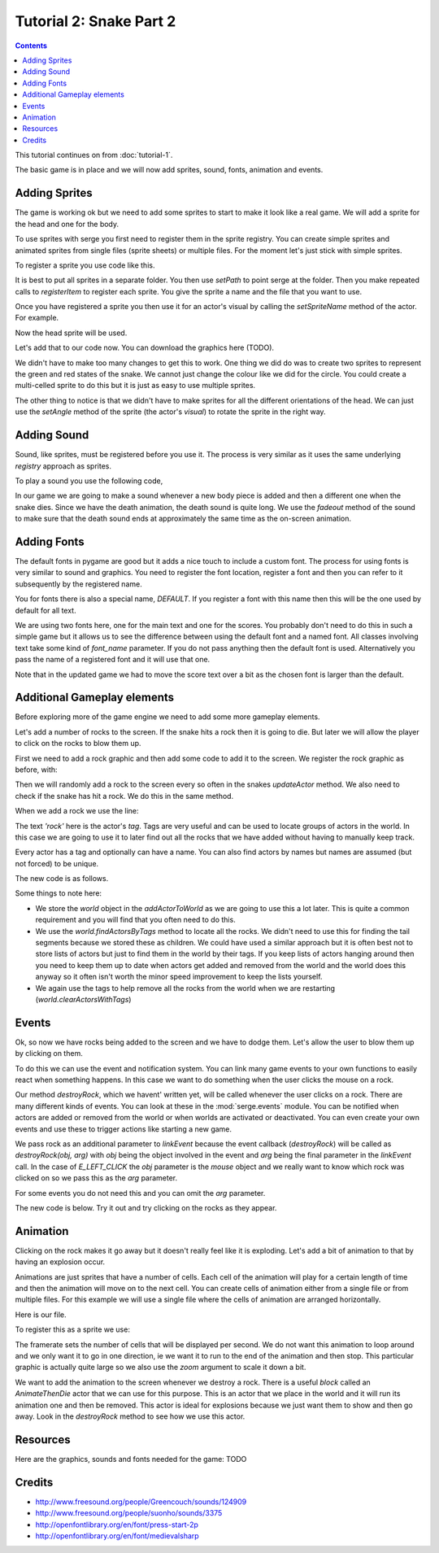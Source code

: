 Tutorial 2: Snake Part 2
========================

.. contents::


This tutorial continues on from :doc:`tutorial-1`.

The basic game is in place and we will now add sprites, sound, fonts, animation and events.


Adding Sprites
--------------

.. image:: _static/ss-1-sprites.png
    :width: 200
    :align: right
    :target: _static/ss-1-sprites.png
    
The game is working ok but we need to add some sprites to start to make it look like a 
real game. We will add a sprite for the head and one for the body.

To use sprites with serge you first need to register them in the sprite registry. You can
create simple sprites and animated sprites from single files (sprite sheets) or multiple
files. For the moment let's just stick with simple sprites.

To register a sprite you use code like this.


.. code-block:: python
    :linenos:

    import serge.visual
    serge.visual.Sprites.setPath('graphics')
    serge.visual.Sprites.registerItem('head', 'head.png')
    serge.visual.Sprites.registerItem('tail', 'tail.png')
    
It is best to put all sprites in a separate folder. You then use *setPath* to point serge
at the folder. Then you make repeated calls to *registerItem* to register each sprite. You
give the sprite a name and the file that you want to use.

Once you have registered a sprite you then use it for an actor's visual by calling the *setSpriteName*
method of the actor. For example.

.. code-block:: python
    :linenos:
    
    snake.setSpriteName('head')
    
Now the head sprite will be used.

Let's add that to our code now. You can download the graphics here (TODO).

.. code-block:: python
    :linenos:
    :emphasize-lines: 3, 19, 72, 97, 125-126, 142, 150-155
    
    import pygame

    import serge.visual
    import serge.engine
    import serge.actor
    import serge.blocks.visualblocks
    import serge.blocks.utils
    import serge.blocks.directions
    import serge.blocks.behaviours
    import serge.blocks.actors
        
    class Snake(serge.actor.CompositeActor):
        """Represents the snake"""
        
        def __init__(self):
            """Initialise the snake"""
            super(Snake, self).__init__('snake', 'snake-head')
            self.visual = serge.blocks.visualblocks.Circle(16, (0,255,0))
            self.setSpriteName('head')
            self.setLayerName('middle')
            self.current_direction = serge.blocks.directions.N
            self.is_dying = False

        def addedToWorld(self, world):
            """The snake was added to the world"""
            super(Snake, self).addedToWorld(world)
            #
            self.keyboard = serge.engine.CurrentEngine().getKeyboard()
            self.manager = serge.blocks.behaviours.BehaviourManager('manager', 'behaviour-manager')
            world.addActor(self.manager)
            #
            # Text to display when the game is over
            self.restart_text = serge.blocks.utils.addVisualActorToWorld(world, 'text', 'restart',
                serge.visual.Text('Game Over - Press ENTER to restart', (255, 255, 255), font_size=20),
                layer_name='front',
                center_position=(400, 300))
            self.restart_text.visible = False
            #
            # A background for the game
            self.bg = serge.blocks.utils.addVisualActorToWorld(world, 'bg', 'bg',
                serge.blocks.visualblocks.Rectangle((800, 600), (0,0,255)),
                layer_name='back',
                center_position=(400, 300))
            #
            # Text to show the score
            self.score = serge.blocks.utils.addActorToWorld(world, 
                serge.blocks.actors.NumericText('text', 'score', 'Score: %04d', 
                    (255, 255, 255), font_size=20, value=0, align='left'),
                layer_name='front',
                center_position=(80, 30))
            
        def updateActor(self, interval, world):
            """Update the snake"""
            super(Snake, self).updateActor(interval, world)
            #
            # Quit if requested
            if self.keyboard.isClicked(pygame.K_ESCAPE):
                serge.engine.CurrentEngine().stop()
            #
            # Move the head
            if self.keyboard.isClicked(pygame.K_LEFT):
                rotation = +90
            elif self.keyboard.isClicked(pygame.K_RIGHT):
                rotation = -90
            else:
                rotation = 0
            #
            # Change direction
            if rotation:
                current_angle = serge.blocks.directions.getAngleFromCardinal(self.current_direction)
                self.current_direction = serge.blocks.directions.getCardinalFromAngle(current_angle+rotation)
                self.visual.setAngle(current_angle+rotation)
            #
            # Move
            if not self.is_dying:
                offset = 5*serge.blocks.directions.getVectorFromCardinal(self.current_direction)
                self.move(*offset)
                #
                # Add a new segment if needed
                if not self.getChildren() or self.getDistanceFrom(self.getChildren()[-1]) > 16:
                    self.addSegment()
                #
                # Check if we hit the body
                if self.hitBody() or self.offScreen():
                    self.initiateDeathAnimation()
                #
                # Increase score
                self.score.value += interval/1000.0
            elif self.animation.isComplete():
                if self.keyboard.isClicked(pygame.K_KP_ENTER) or self.keyboard.isClicked(pygame.K_RETURN):
                    self.restartGame()
                
        def addSegment(self):
            """Add a new body segment"""
            segment = serge.actor.Actor('segment')
            segment.visual = serge.blocks.visualblocks.Circle(16, (0,200,0))
            segment.setSpriteName('tail')
            segment.setLayerName('middle')
            segment.moveTo(self.x, self.y)
            self.addChild(segment)

        def hitBody(self):
            """Return True if the head has hit the body
            
            Look to see if we overlap with any body segment except the last
            (we are allowed to overlap the last since we just put it down)
            
            """
            for segment in self.getChildren()[:-1]:
                if self.getDistanceFrom(segment) < 16:
                    return True
            return False
            
        def offScreen(self):
            """Return True if we are off the screen"""
            return self.x < 0 or self.x > 800 or self.y < 0 or self.y > 600
            
        def initiateDeathAnimation(self):
            """Begin showing the death of the snake"""
            self.log.info('Snake died!')
            self.animation = self.manager.assignBehaviour(self, 
                serge.blocks.behaviours.TimedCallback(1000/len(self.getChildren()), self.removeTail), 'death-animation')
            self.is_dying = True
            for segment in self.getChildren():
                segment.setSpriteName('red-tail')
            self.setSpriteName('red-head')
                
        def removeTail(self, world, actor, interval):
            """Remove part of the tail"""
            self.log.debug('Removing part of the tail')
            if self.getChildren():
                self.removeChild(self.getChildren()[0])
            else:
                self.animation.markComplete()
                self.restart_text.visible = True
        
        def restartGame(self):
            """Restart the game"""
            self.is_dying = False
            self.restart_text.visible = False
            self.setSpriteName('head')
            self.current_direction = serge.blocks.directions.N
            self.score.value = 0
            self.moveTo(400, 300)
            
    # Create the engine
    engine = serge.blocks.utils.getSimpleSetup(800, 600)
    world = engine.getWorld('lab')

    # Register sprites
    serge.visual.Sprites.setPath('graphics')
    serge.visual.Sprites.registerItem('head', 'head.png')
    serge.visual.Sprites.registerItem('tail', 'tail.png')
    serge.visual.Sprites.registerItem('red-head', 'red-head.png')
    serge.visual.Sprites.registerItem('red-tail', 'red-tail.png')

    # Create the snake
    snake = Snake()
    world.addActor(snake)
    snake.moveTo(400, 300)

    # Run the game
    engine.run(60)

We didn't have to make too many changes to get this to work. One thing we did do was to create
two sprites to represent the green and red states of the snake. We cannot just change the colour
like we did for the circle. You could create a multi-celled sprite to do this but it is just as
easy to use multiple sprites.

The other thing to notice is that we didn't have to make sprites for all the different orientations
of the head. We can just use the *setAngle* method of the sprite (the actor's *visual*) to rotate
the sprite in the right way.

Adding Sound
------------

Sound, like sprites, must be registered before you use it. The process is very similar as it uses
the same underlying *registry* approach as sprites.

To play a sound you use the following code,


.. code-block:: python
    :linenos:

    import serge.sound
    serge.sound.Sounds.setPath('sounds')
    serge.sound.Sounds.registerItem('new-body', 'bloop.wav')
    serge.sound.Sounds.play('new-body')
    #
    # Or...
    my_sound = serge.sound.Sounds.getItem('new-body')
    my_sound.play()
    

In our game we are going to make a sound whenever a new body piece is added and then a different one
when the snake dies. Since we have the death animation, the death sound is quite long. We use the
*fadeout* method of the sound to make sure that the death sound ends at approximately the same time as
the on-screen animation.


.. code-block:: python
    :linenos:
    :emphasize-lines: 4, 102, 129, 139, 161-164

    import pygame

    import serge.visual
    import serge.sound
    import serge.engine
    import serge.actor
    import serge.blocks.visualblocks
    import serge.blocks.utils
    import serge.blocks.directions
    import serge.blocks.behaviours
    import serge.blocks.actors
        
    class Snake(serge.actor.CompositeActor):
        """Represents the snake"""
        
        def __init__(self):
            """Initialise the snake"""
            super(Snake, self).__init__('snake', 'snake-head')
            self.visual = serge.blocks.visualblocks.Circle(16, (0,255,0))
            self.setSpriteName('head')
            self.setLayerName('middle')
            self.current_direction = serge.blocks.directions.N
            self.is_dying = False

        def addedToWorld(self, world):
            """The snake was added to the world"""
            super(Snake, self).addedToWorld(world)
            #
            self.keyboard = serge.engine.CurrentEngine().getKeyboard()
            self.manager = serge.blocks.behaviours.BehaviourManager('manager', 'behaviour-manager')
            world.addActor(self.manager)
            #
            # Text to display when the game is over
            self.restart_text = serge.blocks.utils.addVisualActorToWorld(world, 'text', 'restart',
                serge.visual.Text('Game Over - Press ENTER to restart', (255, 255, 255), font_size=20),
                layer_name='front',
                center_position=(400, 300))
            self.restart_text.visible = False
            #
            # A background for the game
            self.bg = serge.blocks.utils.addVisualActorToWorld(world, 'bg', 'bg',
                serge.blocks.visualblocks.Rectangle((800, 600), (0,0,255)),
                layer_name='back',
                center_position=(400, 300))
            #
            # Text to show the score
            self.score = serge.blocks.utils.addActorToWorld(world, 
                serge.blocks.actors.NumericText('text', 'score', 'Score: %04d', 
                    (255, 255, 255), font_size=20, value=0, align='left'),
                layer_name='front',
                center_position=(80, 30))
            
        def updateActor(self, interval, world):
            """Update the snake"""
            super(Snake, self).updateActor(interval, world)
            #
            # Quit if requested
            if self.keyboard.isClicked(pygame.K_ESCAPE):
                serge.engine.CurrentEngine().stop()
            #
            # Move the head
            if self.keyboard.isClicked(pygame.K_LEFT):
                rotation = +90
            elif self.keyboard.isClicked(pygame.K_RIGHT):
                rotation = -90
            else:
                rotation = 0
            #
            # Change direction
            if rotation:
                current_angle = serge.blocks.directions.getAngleFromCardinal(self.current_direction)
                self.current_direction = serge.blocks.directions.getCardinalFromAngle(current_angle+rotation)
                self.visual.setAngle(current_angle+rotation)
            #
            # Move
            if not self.is_dying:
                offset = 5*serge.blocks.directions.getVectorFromCardinal(self.current_direction)
                self.move(*offset)
                #
                # Add a new segment if needed
                if not self.getChildren() or self.getDistanceFrom(self.getChildren()[-1]) > 16:
                    self.addSegment()
                #
                # Check if we hit the body
                if self.hitBody() or self.offScreen():
                    self.initiateDeathAnimation()
                #
                # Increase score
                self.score.value += interval/1000.0
            elif self.animation.isComplete():
                if self.keyboard.isClicked(pygame.K_KP_ENTER) or self.keyboard.isClicked(pygame.K_RETURN):
                    self.restartGame()
                
        def addSegment(self):
            """Add a new body segment"""
            segment = serge.actor.Actor('segment')
            segment.visual = serge.blocks.visualblocks.Circle(16, (0,200,0))
            segment.setSpriteName('tail')
            segment.setLayerName('middle')
            segment.moveTo(self.x, self.y)
            self.addChild(segment)
            serge.sound.Sounds.play('new-body')

        def hitBody(self):
            """Return True if the head has hit the body
            
            Look to see if we overlap with any body segment except the last
            (we are allowed to overlap the last since we just put it down)
            
            """
            for segment in self.getChildren()[:-1]:
                if self.getDistanceFrom(segment) < 16:
                    return True
            return False
            
        def offScreen(self):
            """Return True if we are off the screen"""
            return self.x < 0 or self.x > 800 or self.y < 0 or self.y > 600
            
        def initiateDeathAnimation(self):
            """Begin showing the death of the snake"""
            self.log.info('Snake died!')
            self.animation = self.manager.assignBehaviour(self, 
                serge.blocks.behaviours.TimedCallback(1000/len(self.getChildren()), self.removeTail), 'death-animation')
            self.is_dying = True
            for segment in self.getChildren():
                segment.setSpriteName('red-tail')
            self.setSpriteName('red-head')
            serge.sound.Sounds.play('snake-death')
                
        def removeTail(self, world, actor, interval):
            """Remove part of the tail"""
            self.log.debug('Removing part of the tail')
            if self.getChildren():
                self.removeChild(self.getChildren()[0])
            else:
                self.animation.markComplete()
                self.restart_text.visible = True
                serge.sound.Sounds.getItem('snake-death').fadeout(500)    
                
        def restartGame(self):
            """Restart the game"""
            self.is_dying = False
            self.restart_text.visible = False
            self.setSpriteName('head')
            self.current_direction = serge.blocks.directions.N
            self.score.value = 0
            self.moveTo(400, 300)
            
    # Create the engine
    engine = serge.blocks.utils.getSimpleSetup(800, 600)
    world = engine.getWorld('lab')

    # Register sprites
    serge.visual.Sprites.setPath('graphics')
    serge.visual.Sprites.registerItem('head', 'head.png')
    serge.visual.Sprites.registerItem('tail', 'tail.png')
    serge.visual.Sprites.registerItem('red-head', 'red-head.png')
    serge.visual.Sprites.registerItem('red-tail', 'red-tail.png')

    # Register sounds
    serge.sound.Sounds.setPath('sounds')
    serge.sound.Sounds.registerItem('new-body', 'bloop.wav')
    serge.sound.Sounds.registerItem('snake-death', 'death.wav')

    # Create the snake
    snake = Snake()
    world.addActor(snake)
    snake.moveTo(400, 300)

    # Run the game
    engine.run(60)


Adding Fonts
------------

.. image:: _static/ss-1-fonts.png
    :width: 200
    :align: right
    :target: _static/ss-1-fonts.png
    
The default fonts in pygame are good but it adds a nice touch to include a custom font. The process for using fonts is very similar to sound and graphics. You need to register the font location, register a font and then you can refer to it subsequently by the registered name. 

.. code-block:: python
    :linenos:

    import serge.visual
    serge.visual.Fonts.setPath('fonts')
    serge.visual.Fonts.registerItem('DEFAULT', 'MedievalSharp.ttf')
    serge.visual.Fonts.registerItem('scores', 'PressStart2P.ttf')
    
You for fonts there is also a special name, *DEFAULT*. If you register a font with this name then this will be the one used by default for all text. 

We are using two fonts here, one for the main text and one for the scores. You probably don't need to do this in such a simple game but it allows us to see the difference between using the default font and a named font. All classes involving text take some kind of *font_name* parameter. If you do not pass anything then the default font is used. Alternatively you pass the name of a registered font and it will use that one.

Note that in the updated game we had to move the score text over a bit as the chosen font is larger than the default.


.. code-block:: python
    :linenos:
    :emphasize-lines: 47-51, 166-169
    
    import pygame

    import serge.visual
    import serge.sound
    import serge.engine
    import serge.actor
    import serge.blocks.visualblocks
    import serge.blocks.utils
    import serge.blocks.directions
    import serge.blocks.behaviours
    import serge.blocks.actors
        
    class Snake(serge.actor.CompositeActor):
        """Represents the snake"""
        
        def __init__(self):
            """Initialise the snake"""
            super(Snake, self).__init__('snake', 'snake-head')
            self.visual = serge.blocks.visualblocks.Circle(16, (0,255,0))
            self.setSpriteName('head')
            self.setLayerName('middle')
            self.current_direction = serge.blocks.directions.N
            self.is_dying = False

        def addedToWorld(self, world):
            """The snake was added to the world"""
            super(Snake, self).addedToWorld(world)
            #
            self.keyboard = serge.engine.CurrentEngine().getKeyboard()
            self.manager = serge.blocks.behaviours.BehaviourManager('manager', 'behaviour-manager')
            world.addActor(self.manager)
            #
            # Text to display when the game is over
            self.restart_text = serge.blocks.utils.addVisualActorToWorld(world, 'text', 'restart',
                serge.visual.Text('Game Over - Press ENTER to restart', (255, 255, 255), font_size=20),
                layer_name='front',
                center_position=(400, 300))
            self.restart_text.visible = False
            #
            # A background for the game
            self.bg = serge.blocks.utils.addVisualActorToWorld(world, 'bg', 'bg',
                serge.blocks.visualblocks.Rectangle((800, 600), (0,0,255)),
                layer_name='back',
                center_position=(400, 300))
            #
            # Text to show the score
            self.score = serge.blocks.utils.addActorToWorld(world, 
                serge.blocks.actors.NumericText('text', 'score', 'Score: %04d', 
                    (255, 255, 255), font_size=20, font_name='scores', value=0, align='left'),
                layer_name='front',
                center_position=(120, 30))
            
        def updateActor(self, interval, world):
            """Update the snake"""
            super(Snake, self).updateActor(interval, world)
            #
            # Quit if requested
            if self.keyboard.isClicked(pygame.K_ESCAPE):
                serge.engine.CurrentEngine().stop()
            #
            # Move the head
            if self.keyboard.isClicked(pygame.K_LEFT):
                rotation = +90
            elif self.keyboard.isClicked(pygame.K_RIGHT):
                rotation = -90
            else:
                rotation = 0
            #
            # Change direction
            if rotation:
                current_angle = serge.blocks.directions.getAngleFromCardinal(self.current_direction)
                self.current_direction = serge.blocks.directions.getCardinalFromAngle(current_angle+rotation)
                self.visual.setAngle(current_angle+rotation)
            #
            # Move
            if not self.is_dying:
                offset = 5*serge.blocks.directions.getVectorFromCardinal(self.current_direction)
                self.move(*offset)
                #
                # Add a new segment if needed
                if not self.getChildren() or self.getDistanceFrom(self.getChildren()[-1]) > 16:
                    self.addSegment()
                #
                # Check if we hit the body
                if self.hitBody() or self.offScreen():
                    self.initiateDeathAnimation()
                #
                # Increase score
                self.score.value += interval/1000.0
            elif self.animation.isComplete():
                if self.keyboard.isClicked(pygame.K_KP_ENTER) or self.keyboard.isClicked(pygame.K_RETURN):
                    self.restartGame()
                
        def addSegment(self):
            """Add a new body segment"""
            segment = serge.actor.Actor('segment')
            segment.visual = serge.blocks.visualblocks.Circle(16, (0,200,0))
            segment.setSpriteName('tail')
            segment.setLayerName('middle')
            segment.moveTo(self.x, self.y)
            self.addChild(segment)
            serge.sound.Sounds.play('new-body')

        def hitBody(self):
            """Return True if the head has hit the body
            
            Look to see if we overlap with any body segment except the last
            (we are allowed to overlap the last since we just put it down)
            
            """
            for segment in self.getChildren()[:-1]:
                if self.getDistanceFrom(segment) < 16:
                    return True
            return False
            
        def offScreen(self):
            """Return True if we are off the screen"""
            return self.x < 0 or self.x > 800 or self.y < 0 or self.y > 600
            
        def initiateDeathAnimation(self):
            """Begin showing the death of the snake"""
            self.log.info('Snake died!')
            self.animation = self.manager.assignBehaviour(self, 
                serge.blocks.behaviours.TimedCallback(1000/len(self.getChildren()), self.removeTail), 'death-animation')
            self.is_dying = True
            for segment in self.getChildren():
                segment.setSpriteName('red-tail')
            self.setSpriteName('red-head')
            serge.sound.Sounds.play('snake-death')
                
        def removeTail(self, world, actor, interval):
            """Remove part of the tail"""
            self.log.debug('Removing part of the tail')
            if self.getChildren():
                self.removeChild(self.getChildren()[0])
            else:
                self.animation.markComplete()
                self.restart_text.visible = True
                serge.sound.Sounds.getItem('snake-death').fadeout(500)    
                
        def restartGame(self):
            """Restart the game"""
            self.is_dying = False
            self.restart_text.visible = False
            self.setSpriteName('head')
            self.current_direction = serge.blocks.directions.N
            self.score.value = 0
            self.moveTo(400, 300)
            
    # Create the engine
    engine = serge.blocks.utils.getSimpleSetup(800, 600)
    world = engine.getWorld('lab')

    # Register sprites
    serge.visual.Sprites.setPath('graphics')
    serge.visual.Sprites.registerItem('head', 'head.png')
    serge.visual.Sprites.registerItem('tail', 'tail.png')
    serge.visual.Sprites.registerItem('red-head', 'red-head.png')
    serge.visual.Sprites.registerItem('red-tail', 'red-tail.png')

    # Register sounds
    serge.sound.Sounds.setPath('sounds')
    serge.sound.Sounds.registerItem('new-body', 'bloop.wav')
    serge.sound.Sounds.registerItem('snake-death', 'death.wav')

    # Register fonts
    serge.visual.Fonts.setPath('fonts')
    serge.visual.Fonts.registerItem('DEFAULT', 'MedievalSharp.ttf')
    serge.visual.Fonts.registerItem('scores', 'PressStart2P.ttf')

    # Create the snake
    snake = Snake()
    world.addActor(snake)
    snake.moveTo(400, 300)

    # Run the game
    engine.run(60)   


Additional Gameplay elements
----------------------------

.. image:: _static/ss-1-rocks.png
    :width: 200
    :align: right
    :target: _static/ss-1-rocks.png
    
Before exploring more of the game engine we need to add some more gameplay elements. 

Let's add a number of rocks to the screen. If the snake hits a rock then it is
going to die. But later we will allow the player to click on the rocks to blow them
up. 

First we need to add a rock graphic and then add some code to add it to the screen. We register
the rock graphic as before, with:

.. code-block:: python
    :linenos:

    serge.visual.Sprites.regsiterItem('rock', 'rock.png')
    
Then we will randomly add a rock to the screen every so often in the snakes *updateActor* method. We also
need to check if the snake has hit a rock. We do this in the same method.

When we add a rock we use the line:

.. code-block:: python
    :linenos:

    rock = serge.actor.Actor('rock')

The text *'rock'* here is the actor's *tag*. Tags are very useful and can be used to locate groups of actors in the world. In this case we are going to use it to later find out all the rocks that we have added without having to manually keep track.

Every actor has a tag and optionally can have a name. You can also find actors by names but names are assumed (but not forced) to be unique.

.. code-block:: python
    :linenos:

    rock = serge.actor.Actor('rock', 'rock-63')

The new code is as follows.

.. code-block:: python
    :linenos:
    :emphasize-lines: 1, 32, 81-84, 91, 109-117, 131-137, 172, 185
    
    import random
    import pygame

    import serge.visual
    import serge.sound
    import serge.engine
    import serge.actor
    import serge.blocks.visualblocks
    import serge.blocks.utils
    import serge.blocks.directions
    import serge.blocks.behaviours
    import serge.blocks.actors
        
    class Snake(serge.actor.CompositeActor):
        """Represents the snake"""
        
        def __init__(self):
            """Initialise the snake"""
            super(Snake, self).__init__('snake', 'snake-head')
            self.visual = serge.blocks.visualblocks.Circle(16, (0,255,0))
            self.setSpriteName('head')
            self.setLayerName('middle')
            self.current_direction = serge.blocks.directions.N
            self.is_dying = False

        def addedToWorld(self, world):
            """The snake was added to the world"""
            super(Snake, self).addedToWorld(world)
            #
            self.keyboard = serge.engine.CurrentEngine().getKeyboard()
            self.manager = serge.blocks.behaviours.BehaviourManager('manager', 'behaviour-manager')
            self.world = world
            world.addActor(self.manager)
            #
            # Text to display when the game is over
            self.restart_text = serge.blocks.utils.addVisualActorToWorld(world, 'text', 'restart',
                serge.visual.Text('Game Over - Press ENTER to restart', (255, 255, 255), font_size=20),
                layer_name='front',
                center_position=(400, 300))
            self.restart_text.visible = False
            #
            # A background for the game
            self.bg = serge.blocks.utils.addVisualActorToWorld(world, 'bg', 'bg',
                serge.blocks.visualblocks.Rectangle((800, 600), (0,0,255)),
                layer_name='back',
                center_position=(400, 300))
            #
            # Text to show the score
            self.score = serge.blocks.utils.addActorToWorld(world, 
                serge.blocks.actors.NumericText('text', 'score', 'Score: %04d', 
                    (255, 255, 255), font_size=20, font_name='scores', value=0, align='left'),
                layer_name='front',
                center_position=(120, 30))
            
        def updateActor(self, interval, world):
            """Update the snake"""
            super(Snake, self).updateActor(interval, world)
            #
            # Quit if requested
            if self.keyboard.isClicked(pygame.K_ESCAPE):
                serge.engine.CurrentEngine().stop()
            #
            # Move the head
            if self.keyboard.isClicked(pygame.K_LEFT):
                rotation = +90
            elif self.keyboard.isClicked(pygame.K_RIGHT):
                rotation = -90
            else:
                rotation = 0
            #
            # Change direction
            if rotation:
                current_angle = serge.blocks.directions.getAngleFromCardinal(self.current_direction)
                self.current_direction = serge.blocks.directions.getCardinalFromAngle(current_angle+rotation)
                self.visual.setAngle(current_angle+rotation)
            #
            # Move
            if not self.is_dying:
                offset = 5*serge.blocks.directions.getVectorFromCardinal(self.current_direction)
                self.move(*offset)
                #
                # Adding random rocks
                if random.random() < 0.01:
                    self.addRock()
                #
                # Add a new segment if needed
                if not self.getChildren() or self.getDistanceFrom(self.getChildren()[-1]) > 16:
                    self.addSegment()
                #
                # Check if we hit the body
                if self.hitBody() or self.offScreen() or self.hitRock():
                    self.initiateDeathAnimation()
                #
                # Increase score
                self.score.value += interval/1000.0
            elif self.animation.isComplete():
                if self.keyboard.isClicked(pygame.K_KP_ENTER) or self.keyboard.isClicked(pygame.K_RETURN):
                    self.restartGame()
                
        def addSegment(self):
            """Add a new body segment"""
            segment = serge.actor.Actor('segment')
            segment.setSpriteName('tail')
            segment.setLayerName('middle')
            segment.moveTo(self.x, self.y)
            self.addChild(segment)
            serge.sound.Sounds.play('new-body')

        def addRock(self):
            """Add a rock to the screen"""
            position = (random.randrange(0, 800), random.randrange(0, 600))
            rock = serge.actor.Actor('rock')
            rock.setSpriteName('rock')
            rock.setLayerName('middle')
            rock.moveTo(*position)
            rock.setAngle(random.randrange(0, 360))
            self.world.addActor(rock)

        def hitBody(self):
            """Return True if the head has hit the body
            
            Look to see if we overlap with any body segment except the last
            (we are allowed to overlap the last since we just put it down)
            
            """
            for segment in self.getChildren()[:-1]:
                if self.getDistanceFrom(segment) < 16:
                    return True
            return False
            
        def hitRock(self):
            """Return True if we hit a rock"""
            for rock in self.world.findActorsByTag('rock'):
                if self.getDistanceFrom(rock) < 16:
                    return True
            else:
                return False
                
        def offScreen(self):
            """Return True if we are off the screen"""
            return self.x < 0 or self.x > 800 or self.y < 0 or self.y > 600
            
        def initiateDeathAnimation(self):
            """Begin showing the death of the snake"""
            self.log.info('Snake died!')
            self.animation = self.manager.assignBehaviour(self, 
                serge.blocks.behaviours.TimedCallback(1000/len(self.getChildren()), self.removeTail), 'death-animation')
            self.is_dying = True
            for segment in self.getChildren():
                segment.setSpriteName('red-tail')
            self.setSpriteName('red-head')
            serge.sound.Sounds.play('snake-death')
                
        def removeTail(self, world, actor, interval):
            """Remove part of the tail"""
            self.log.debug('Removing part of the tail')
            if self.getChildren():
                self.removeChild(self.getChildren()[0])
            else:
                self.animation.markComplete()
                self.restart_text.visible = True
                serge.sound.Sounds.getItem('snake-death').fadeout(500)    
                
        def restartGame(self):
            """Restart the game"""
            self.is_dying = False
            self.restart_text.visible = False
            self.setSpriteName('head')
            self.current_direction = serge.blocks.directions.N
            self.score.value = 0
            self.moveTo(400, 300)
            self.world.clearActorsWithTags(['rock'])
            
            
    # Create the engine
    engine = serge.blocks.utils.getSimpleSetup(800, 600)
    world = engine.getWorld('lab')

    # Register sprites
    serge.visual.Sprites.setPath('graphics')
    serge.visual.Sprites.registerItem('head', 'head.png')
    serge.visual.Sprites.registerItem('tail', 'tail.png')
    serge.visual.Sprites.registerItem('red-head', 'red-head.png')
    serge.visual.Sprites.registerItem('red-tail', 'red-tail.png')
    serge.visual.Sprites.registerItem('rock', 'rock.png')

    # Register sounds
    serge.sound.Sounds.setPath('sounds')
    serge.sound.Sounds.registerItem('new-body', 'bloop.wav')
    serge.sound.Sounds.registerItem('snake-death', 'death.wav')

    # Register fonts
    serge.visual.Fonts.setPath('fonts')
    serge.visual.Fonts.registerItem('DEFAULT', 'MedievalSharp.ttf')
    serge.visual.Fonts.registerItem('scores', 'PressStart2P.ttf')

    # Create the snake
    snake = Snake()
    world.addActor(snake)
    snake.moveTo(400, 300)

    # Run the game
    engine.run(60)

Some things to note here:

* We store the *world* object in the *addActorToWorld* as we are going to use this a lot later. This is quite a common requirement and you will find that you often need to do this.
* We use the *world.findActorsByTags* method to locate all the rocks. We didn't need to use this for finding the tail segments because we stored these as children. We could have used a similar approach but it is often best not to store lists of actors but just to find them in the world by their tags. If you keep lists of actors hanging around then you need to keep them up to date when actors get added and removed from the world and the world does this anyway so it often isn't worth the minor speed improvement to keep the lists yourself.
* We again use the tags to help remove all the rocks from the world when we are restarting (*world.clearActorsWithTags*)

Events
------

Ok, so now we have rocks being added to the screen and we have to dodge them. Let's allow the user to blow them up by clicking on them.

To do this we can use the event and notification system. You can link many game events to your own functions to easily react when something happens. In this case we want to do something when the user clicks the mouse on a rock.

.. code-block:: python
    :linenos:

    rock.linkEvent(serge.events.E_LEFT_CLICK, self.destroyRock, rock)
    
Our method *destroyRock*, which we havent' written yet, will be called whenever the user clicks on a rock. There are many different kinds of events. You can look at these in the :mod:`serge.events` module. You can be notified when actors are added or removed from the world or when worlds are activated or deactivated. You can even create your own events and use these to trigger actions like starting a new game.

We pass rock as an additional parameter to *linkEvent* because the event callback (*destroyRock*) will be called as *destroyRock(obj, arg)* with *obj* being the object involved in the event and *arg* being the final parameter in the *linkEvent* call. In the case of *E_LEFT_CLICK* the *obj* parameter is the *mouse* object and we really want to know which rock was clicked on so we pass this as the *arg* parameter. 

For some events you do not need this and you can omit the *arg* parameter.

The new code is below. Try it out and try clicking on the rocks as they appear.


.. code-block:: python
    :linenos:
    :emphasize-lines: 117, 165-167

    import random
    import pygame

    import serge.visual
    import serge.sound
    import serge.engine
    import serge.actor
    import serge.blocks.visualblocks
    import serge.blocks.utils
    import serge.blocks.directions
    import serge.blocks.behaviours
    import serge.blocks.actors
        
    class Snake(serge.actor.CompositeActor):
        """Represents the snake"""
        
        def __init__(self):
            """Initialise the snake"""
            super(Snake, self).__init__('snake', 'snake-head')
            self.visual = serge.blocks.visualblocks.Circle(16, (0,255,0))
            self.setSpriteName('head')
            self.setLayerName('middle')
            self.current_direction = serge.blocks.directions.N
            self.is_dying = False

        def addedToWorld(self, world):
            """The snake was added to the world"""
            super(Snake, self).addedToWorld(world)
            #
            self.keyboard = serge.engine.CurrentEngine().getKeyboard()
            self.manager = serge.blocks.behaviours.BehaviourManager('manager', 'behaviour-manager')
            self.world = world
            world.addActor(self.manager)
            #
            # Text to display when the game is over
            self.restart_text = serge.blocks.utils.addVisualActorToWorld(world, 'text', 'restart',
                serge.visual.Text('Game Over - Press ENTER to restart', (255, 255, 255), font_size=20),
                layer_name='front',
                center_position=(400, 300))
            self.restart_text.visible = False
            #
            # A background for the game
            self.bg = serge.blocks.utils.addVisualActorToWorld(world, 'bg', 'bg',
                serge.blocks.visualblocks.Rectangle((800, 600), (0,0,255)),
                layer_name='back',
                center_position=(400, 300))
            #
            # Text to show the score
            self.score = serge.blocks.utils.addActorToWorld(world, 
                serge.blocks.actors.NumericText('text', 'score', 'Score: %04d', 
                    (255, 255, 255), font_size=20, font_name='scores', value=0, align='left'),
                layer_name='front',
                center_position=(120, 30))
            
        def updateActor(self, interval, world):
            """Update the snake"""
            super(Snake, self).updateActor(interval, world)
            #
            # Quit if requested
            if self.keyboard.isClicked(pygame.K_ESCAPE):
                serge.engine.CurrentEngine().stop()
            #
            # Move the head
            if self.keyboard.isClicked(pygame.K_LEFT):
                rotation = +90
            elif self.keyboard.isClicked(pygame.K_RIGHT):
                rotation = -90
            else:
                rotation = 0
            #
            # Change direction
            if rotation:
                current_angle = serge.blocks.directions.getAngleFromCardinal(self.current_direction)
                self.current_direction = serge.blocks.directions.getCardinalFromAngle(current_angle+rotation)
                self.visual.setAngle(current_angle+rotation)
            #
            # Move
            if not self.is_dying:
                offset = 5*serge.blocks.directions.getVectorFromCardinal(self.current_direction)
                self.move(*offset)
                #
                # Adding random rocks
                if random.random() < 0.01:
                    self.addRock()
                #
                # Add a new segment if needed
                if not self.getChildren() or self.getDistanceFrom(self.getChildren()[-1]) > 16:
                    self.addSegment()
                #
                # Check if we hit the body
                if self.hitBody() or self.offScreen() or self.hitRock():
                    self.initiateDeathAnimation()
                #
                # Increase score
                self.score.value += interval/1000.0
            elif self.animation.isComplete():
                if self.keyboard.isClicked(pygame.K_KP_ENTER) or self.keyboard.isClicked(pygame.K_RETURN):
                    self.restartGame()
                
        def addSegment(self):
            """Add a new body segment"""
            segment = serge.actor.Actor('segment')
            segment.setSpriteName('tail')
            segment.setLayerName('middle')
            segment.moveTo(self.x, self.y)
            self.addChild(segment)
            serge.sound.Sounds.play('new-body')

        def addRock(self):
            """Add a rock to the screen"""
            position = (random.randrange(0, 800), random.randrange(0, 600))
            rock = serge.actor.Actor('rock')
            rock.setSpriteName('rock')
            rock.setLayerName('middle')
            rock.moveTo(*position)
            rock.setAngle(random.randrange(0, 360))
            rock.linkEvent(serge.events.E_LEFT_CLICK, self.destroyRock, rock)
            self.world.addActor(rock)

        def hitBody(self):
            """Return True if the head has hit the body
            
            Look to see if we overlap with any body segment except the last
            (we are allowed to overlap the last since we just put it down)
            
            """
            for segment in self.getChildren()[:-1]:
                if self.getDistanceFrom(segment) < 16:
                    return True
            return False
            
        def hitRock(self):
            """Return True if we hit a rock"""
            for rock in self.world.findActorsByTag('rock'):
                if self.getDistanceFrom(rock) < 16:
                    return True
            else:
                return False
                
        def offScreen(self):
            """Return True if we are off the screen"""
            return self.x < 0 or self.x > 800 or self.y < 0 or self.y > 600
            
        def initiateDeathAnimation(self):
            """Begin showing the death of the snake"""
            self.log.info('Snake died!')
            self.animation = self.manager.assignBehaviour(self, 
                serge.blocks.behaviours.TimedCallback(1000/len(self.getChildren()), self.removeTail), 'death-animation')
            self.is_dying = True
            for segment in self.getChildren():
                segment.setSpriteName('red-tail')
            self.setSpriteName('red-head')
            serge.sound.Sounds.play('snake-death')
                
        def removeTail(self, world, actor, interval):
            """Remove part of the tail"""
            self.log.debug('Removing part of the tail')
            if self.getChildren():
                self.removeChild(self.getChildren()[0])
            else:
                self.animation.markComplete()
                self.restart_text.visible = True
                serge.sound.Sounds.getItem('snake-death').fadeout(500)    
        
        def destroyRock(self, obj, rock):
            """Destroy a rock"""
            self.world.removeActor(rock)
            
        def restartGame(self):
            """Restart the game"""
            self.is_dying = False
            self.restart_text.visible = False
            self.setSpriteName('head')
            self.current_direction = serge.blocks.directions.N
            self.score.value = 0
            self.moveTo(400, 300)
            self.world.clearActorsWithTags(['rock'])
            
            
    # Create the engine
    engine = serge.blocks.utils.getSimpleSetup(800, 600)
    world = engine.getWorld('lab')

    # Register sprites
    serge.visual.Sprites.setPath('graphics')
    serge.visual.Sprites.registerItem('head', 'head.png')
    serge.visual.Sprites.registerItem('tail', 'tail.png')
    serge.visual.Sprites.registerItem('red-head', 'red-head.png')
    serge.visual.Sprites.registerItem('red-tail', 'red-tail.png')
    serge.visual.Sprites.registerItem('rock', 'rock.png')

    # Register sounds
    serge.sound.Sounds.setPath('sounds')
    serge.sound.Sounds.registerItem('new-body', 'bloop.wav')
    serge.sound.Sounds.registerItem('snake-death', 'death.wav')

    # Register fonts
    serge.visual.Fonts.setPath('fonts')
    serge.visual.Fonts.registerItem('DEFAULT', 'MedievalSharp.ttf')
    serge.visual.Fonts.registerItem('scores', 'PressStart2P.ttf')

    # Create the snake
    snake = Snake()
    world.addActor(snake)
    snake.moveTo(400, 300)

    # Run the game
    engine.run(60)


Animation
---------

.. image:: _static/ss-1-explode.png
    :width: 200
    :align: right
    :target: _static/ss-1-explode.png

Clicking on the rock makes it go away but it doesn't really feel like it is exploding. Let's add a bit of animation to that by having an explosion occur.

Animations are just sprites that have a number of cells. Each cell of the animation will play for a certain length of time and then the animation will move on to the next cell. You can create cells of animation either from a single file or from multiple files. For this example we will use a single file where the cells of animation are arranged horizontally.

Here is our file.

.. image:: _static/explosion.png
    :width: 400
    
To register this as a sprite we use:

.. code-block:: python
    :linenos:
    
    serge.visual.Sprites.registerItem('explosion', 'explosion.png', zoom=0.25,
        w=8, framerate=10, running=True, loop=False, one_direction=True)
    
The framerate sets the number of cells that will be displayed per second. We do not want this animation to loop around and we only want it to go in one direction, ie we want it to run to the end of the animation and then stop. This particular graphic is actually quite large so we also use the *zoom* argument to scale it down a bit.

We want to add the animation to the screen whenever we destroy a rock. There is a useful *block* called an *AnimateThenDie* actor that we can use for this purpose. This is an actor that we place in the world and it will run its animation one and then be removed. This actor is ideal for explosions because we just want them to show and then go away. Look in the *destroyRock* method to see how we use this actor.

.. code-block:: python
    :linenos:
    :emphasize-lines: 168-170, 194-195

    import random
    import pygame

    import serge.visual
    import serge.sound
    import serge.engine
    import serge.actor
    import serge.blocks.visualblocks
    import serge.blocks.utils
    import serge.blocks.directions
    import serge.blocks.behaviours
    import serge.blocks.actors
        
    class Snake(serge.actor.CompositeActor):
        """Represents the snake"""
        
        def __init__(self):
            """Initialise the snake"""
            super(Snake, self).__init__('snake', 'snake-head')
            self.visual = serge.blocks.visualblocks.Circle(16, (0,255,0))
            self.setSpriteName('head')
            self.setLayerName('middle')
            self.current_direction = serge.blocks.directions.N
            self.is_dying = False

        def addedToWorld(self, world):
            """The snake was added to the world"""
            super(Snake, self).addedToWorld(world)
            #
            self.keyboard = serge.engine.CurrentEngine().getKeyboard()
            self.manager = serge.blocks.behaviours.BehaviourManager('manager', 'behaviour-manager')
            self.world = world
            world.addActor(self.manager)
            #
            # Text to display when the game is over
            self.restart_text = serge.blocks.utils.addVisualActorToWorld(world, 'text', 'restart',
                serge.visual.Text('Game Over - Press ENTER to restart', (255, 255, 255), font_size=20),
                layer_name='front',
                center_position=(400, 300))
            self.restart_text.visible = False
            #
            # A background for the game
            self.bg = serge.blocks.utils.addVisualActorToWorld(world, 'bg', 'bg',
                serge.blocks.visualblocks.Rectangle((800, 600), (0,0,255)),
                layer_name='back',
                center_position=(400, 300))
            #
            # Text to show the score
            self.score = serge.blocks.utils.addActorToWorld(world, 
                serge.blocks.actors.NumericText('text', 'score', 'Score: %04d', 
                    (255, 255, 255), font_size=20, font_name='scores', value=0, align='left'),
                layer_name='front',
                center_position=(120, 30))
            
        def updateActor(self, interval, world):
            """Update the snake"""
            super(Snake, self).updateActor(interval, world)
            #
            # Quit if requested
            if self.keyboard.isClicked(pygame.K_ESCAPE):
                serge.engine.CurrentEngine().stop()
            #
            # Move the head
            if self.keyboard.isClicked(pygame.K_LEFT):
                rotation = +90
            elif self.keyboard.isClicked(pygame.K_RIGHT):
                rotation = -90
            else:
                rotation = 0
            #
            # Change direction
            if rotation:
                current_angle = serge.blocks.directions.getAngleFromCardinal(self.current_direction)
                self.current_direction = serge.blocks.directions.getCardinalFromAngle(current_angle+rotation)
                self.visual.setAngle(current_angle+rotation)
            #
            # Move
            if not self.is_dying:
                offset = 5*serge.blocks.directions.getVectorFromCardinal(self.current_direction)
                self.move(*offset)
                #
                # Adding random rocks
                if random.random() < 0.01:
                    self.addRock()
                #
                # Add a new segment if needed
                if not self.getChildren() or self.getDistanceFrom(self.getChildren()[-1]) > 16:
                    self.addSegment()
                #
                # Check if we hit the body
                if self.hitBody() or self.offScreen() or self.hitRock():
                    self.initiateDeathAnimation()
                #
                # Increase score
                self.score.value += interval/1000.0
            elif self.animation.isComplete():
                if self.keyboard.isClicked(pygame.K_KP_ENTER) or self.keyboard.isClicked(pygame.K_RETURN):
                    self.restartGame()
                
        def addSegment(self):
            """Add a new body segment"""
            segment = serge.actor.Actor('segment')
            segment.setSpriteName('tail')
            segment.setLayerName('middle')
            segment.moveTo(self.x, self.y)
            self.addChild(segment)
            serge.sound.Sounds.play('new-body')

        def addRock(self):
            """Add a rock to the screen"""
            position = (random.randrange(0, 800), random.randrange(0, 600))
            rock = serge.actor.Actor('rock')
            rock.setSpriteName('rock')
            rock.setLayerName('middle')
            rock.moveTo(*position)
            rock.setAngle(random.randrange(0, 360))
            rock.linkEvent(serge.events.E_LEFT_CLICK, self.destroyRock, rock)
            self.world.addActor(rock)

        def hitBody(self):
            """Return True if the head has hit the body
            
            Look to see if we overlap with any body segment except the last
            (we are allowed to overlap the last since we just put it down)
            
            """
            for segment in self.getChildren()[:-1]:
                if self.getDistanceFrom(segment) < 16:
                    return True
            return False
            
        def hitRock(self):
            """Return True if we hit a rock"""
            for rock in self.world.findActorsByTag('rock'):
                if self.getDistanceFrom(rock) < 16:
                    return True
            else:
                return False
                
        def offScreen(self):
            """Return True if we are off the screen"""
            return self.x < 0 or self.x > 800 or self.y < 0 or self.y > 600
            
        def initiateDeathAnimation(self):
            """Begin showing the death of the snake"""
            self.log.info('Snake died!')
            self.animation = self.manager.assignBehaviour(self, 
                serge.blocks.behaviours.TimedCallback(1000/len(self.getChildren()), self.removeTail), 'death-animation')
            self.is_dying = True
            for segment in self.getChildren():
                segment.setSpriteName('red-tail')
            self.setSpriteName('red-head')
            serge.sound.Sounds.play('snake-death')
                
        def removeTail(self, world, actor, interval):
            """Remove part of the tail"""
            self.log.debug('Removing part of the tail')
            if self.getChildren():
                self.removeChild(self.getChildren()[0])
            else:
                self.animation.markComplete()
                self.restart_text.visible = True
                serge.sound.Sounds.getItem('snake-death').fadeout(500)    
        
        def destroyRock(self, obj, rock):
            """Destroy a rock"""
            self.world.removeActor(rock)
            explosion = serge.blocks.actors.AnimateThenDieActor('explosion', 'explosion', 'explosion', 'front')
            explosion.moveTo(rock.x, rock.y)
            self.world.addActor(explosion)
            
        def restartGame(self):
            """Restart the game"""
            self.is_dying = False
            self.restart_text.visible = False
            self.setSpriteName('head')
            self.current_direction = serge.blocks.directions.N
            self.score.value = 0
            self.moveTo(400, 300)
            self.world.clearActorsWithTags(['rock'])
            
            
    # Create the engine
    engine = serge.blocks.utils.getSimpleSetup(800, 600)
    world = engine.getWorld('lab')

    # Register sprites
    serge.visual.Sprites.setPath('graphics')
    serge.visual.Sprites.registerItem('head', 'head.png')
    serge.visual.Sprites.registerItem('tail', 'tail.png')
    serge.visual.Sprites.registerItem('red-head', 'red-head.png')
    serge.visual.Sprites.registerItem('red-tail', 'red-tail.png')
    serge.visual.Sprites.registerItem('rock', 'rock.png')
    serge.visual.Sprites.registerItem('explosion', 'explosion.png', zoom=0.25,
            w=8, framerate=10, running=True, loop=False, one_direction=True)
            
    # Register sounds
    serge.sound.Sounds.setPath('sounds')
    serge.sound.Sounds.registerItem('new-body', 'bloop.wav')
    serge.sound.Sounds.registerItem('snake-death', 'death.wav')

    # Register fonts
    serge.visual.Fonts.setPath('fonts')
    serge.visual.Fonts.registerItem('DEFAULT', 'MedievalSharp.ttf')
    serge.visual.Fonts.registerItem('scores', 'PressStart2P.ttf')

    # Create the snake
    snake = Snake()
    world.addActor(snake)
    snake.moveTo(400, 300)

    # Run the game
    engine.run(60)


Resources
---------

Here are the graphics, sounds and fonts needed for the game: TODO


Credits
-------

* http://www.freesound.org/people/Greencouch/sounds/124909
* http://www.freesound.org/people/suonho/sounds/3375
* http://openfontlibrary.org/en/font/press-start-2p
* http://openfontlibrary.org/en/font/medievalsharp


